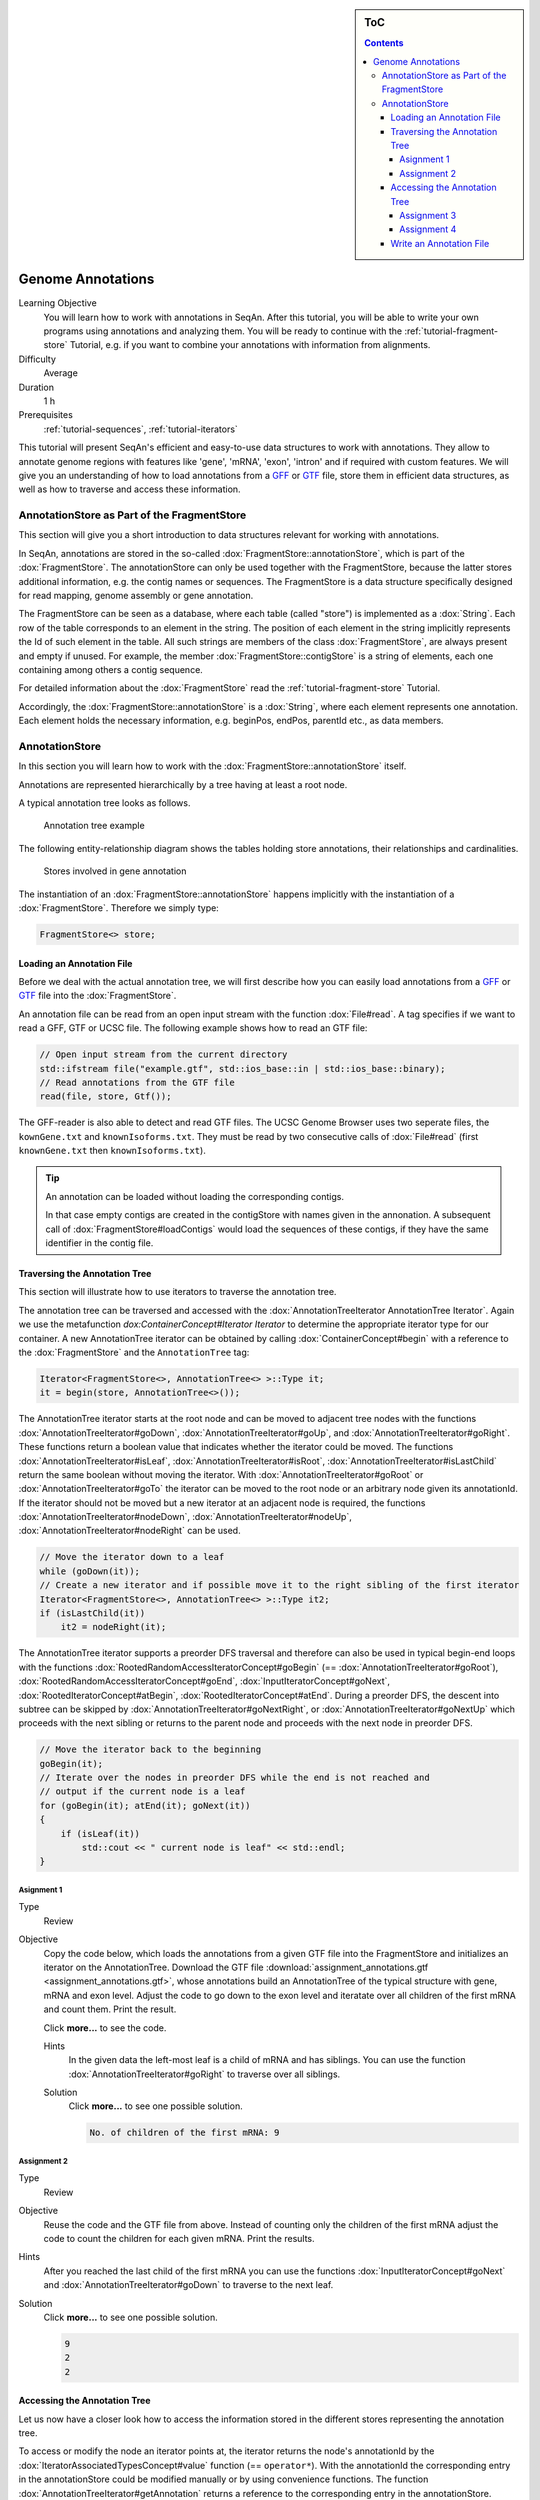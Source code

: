 .. sidebar:: ToC

   .. contents::


.. _tutorial-genome-annotations:

Genome Annotations
------------------

Learning Objective
  You will learn how to work with annotations in SeqAn.
  After this tutorial, you will be able to write your own programs using annotations and analyzing them.
  You will be ready to continue with the :ref:`tutorial-fragment-store` Tutorial, e.g. if you want to combine your annotations with information from alignments.

Difficulty
  Average

Duration
  1 h

Prerequisites
  :ref:`tutorial-sequences`, :ref:`tutorial-iterators`

This tutorial will present SeqAn's efficient and easy-to-use data structures to work with annotations.
They allow to annotate genome regions with features like 'gene', 'mRNA', 'exon', 'intron' and if required with custom features.
We will give you an understanding of how to load annotations from a `GFF <http://genome.ucsc.edu/FAQ/FAQformat.html#format3>`_ or `GTF <http://genome.ucsc.edu/FAQ/FAQformat.html#format4>`_ file, store them in efficient data structures, as well as how to traverse and access these information.

AnnotationStore as Part of the FragmentStore
~~~~~~~~~~~~~~~~~~~~~~~~~~~~~~~~~~~~~~~~~~~~

This section will give you a short introduction to data structures relevant for working with annotations.

In SeqAn, annotations are stored in the so-called :dox:`FragmentStore::annotationStore`, which is part of the :dox:`FragmentStore`.
The annotationStore can only be used together with the FragmentStore, because the latter stores additional information, e.g. the contig names or sequences.
The FragmentStore is a data structure specifically designed for read mapping, genome assembly or gene annotation.

The FragmentStore can be seen as a database, where each table (called "store") is implemented as a :dox:`String`.
Each row of the table corresponds to an element in the string.
The position of each element in the string implicitly represents the Id of such element in the table.
All such strings are members of the class :dox:`FragmentStore`, are always present and empty if unused.
For example, the member :dox:`FragmentStore::contigStore` is a string of elements, each one containing among others a contig sequence.

For detailed information about the :dox:`FragmentStore` read the :ref:`tutorial-fragment-store` Tutorial.

Accordingly, the :dox:`FragmentStore::annotationStore` is a :dox:`String`, where each element represents one annotation.
Each element holds the necessary information, e.g. beginPos, endPos, parentId etc., as data members.

.. Like many other stores, the :dox:`FragmentStore::annotationStore` has an associated name store, namely the :dox:`FragmentStore::annotationNameStore`, to store its element names.
   The name store is a  StringSet that stores the element name at the position of its id.

AnnotationStore
~~~~~~~~~~~~~~~

In this section you will learn how to work with the :dox:`FragmentStore::annotationStore` itself.

Annotations are represented hierarchically by a tree having at least a root node.

A typical annotation tree looks as follows.

.. figure:: AnnotationTree.png
   :width: 400px

   Annotation tree example


The following entity-relationship diagram shows the tables holding store annotations, their relationships and cardinalities.

.. figure:: AnnotationStore.png
   :width: 600px

   Stores involved in gene annotation

The instantiation of an :dox:`FragmentStore::annotationStore` happens implicitly with the instantiation of a :dox:`FragmentStore`.
Therefore we simply type:

.. code-block:: cpp

   FragmentStore<> store;

Loading an Annotation File
^^^^^^^^^^^^^^^^^^^^^^^^^^

Before we deal with the actual annotation tree, we will first describe how you can easily load annotations from a `GFF <http://genome.ucsc.edu/FAQ/FAQformat.html#format3>`_ or `GTF <http://genome.ucsc.edu/FAQ/FAQformat.html#format4>`_ file into the :dox:`FragmentStore`.

An annotation file can be read from an open input stream with the function :dox:`File#read`.
A tag specifies if we want to read a GFF, GTF or UCSC file.
The following example shows how to read an GTF file:

.. code-block:: cpp

   // Open input stream from the current directory
   std::ifstream file("example.gtf", std::ios_base::in | std::ios_base::binary);
   // Read annotations from the GTF file
   read(file, store, Gtf());

The GFF-reader is also able to detect and read GTF files.
The UCSC Genome Browser uses two seperate files, the ``kownGene.txt`` and ``knownIsoforms.txt``.
They must be read by two consecutive calls of :dox:`File#read` (first ``knownGene.txt`` then ``knownIsoforms.txt``).

.. tip::

    An annotation can be loaded without loading the corresponding contigs.

    In that case empty contigs are created in the contigStore with names given in the annonation.
    A subsequent call of :dox:`FragmentStore#loadContigs` would load the sequences of these contigs, if they have the same identifier in the contig file.

Traversing the Annotation Tree
^^^^^^^^^^^^^^^^^^^^^^^^^^^^^^

This section will illustrate how to use iterators to traverse the annotation tree.

The annotation tree can be traversed and accessed with the :dox:`AnnotationTreeIterator AnnotationTree Iterator`.
Again we use the metafunction `dox:ContainerConcept#Iterator Iterator` to determine the appropriate iterator type for our container.
A new AnnotationTree iterator can be obtained by calling :dox:`ContainerConcept#begin` with a reference to the :dox:`FragmentStore` and the ``AnnotationTree`` tag:

.. code-block:: cpp

   Iterator<FragmentStore<>, AnnotationTree<> >::Type it;
   it = begin(store, AnnotationTree<>());

The AnnotationTree iterator starts at the root node and can be moved to adjacent tree nodes with the functions :dox:`AnnotationTreeIterator#goDown`, :dox:`AnnotationTreeIterator#goUp`, and :dox:`AnnotationTreeIterator#goRight`.
These functions return a boolean value that indicates whether the iterator could be moved.
The functions :dox:`AnnotationTreeIterator#isLeaf`, :dox:`AnnotationTreeIterator#isRoot`, :dox:`AnnotationTreeIterator#isLastChild` return the same boolean without moving the iterator.
With :dox:`AnnotationTreeIterator#goRoot` or :dox:`AnnotationTreeIterator#goTo` the iterator can be moved to the root node or an arbitrary node given its annotationId.
If the iterator should not be moved but a new iterator at an adjacent node is required, the functions :dox:`AnnotationTreeIterator#nodeDown`, :dox:`AnnotationTreeIterator#nodeUp`, :dox:`AnnotationTreeIterator#nodeRight` can be used.

.. code-block:: cpp

   // Move the iterator down to a leaf
   while (goDown(it));
   // Create a new iterator and if possible move it to the right sibling of the first iterator
   Iterator<FragmentStore<>, AnnotationTree<> >::Type it2;
   if (isLastChild(it))
       it2 = nodeRight(it);

The AnnotationTree iterator supports a preorder DFS traversal and therefore can also be used in typical begin-end loops with the functions :dox:`RootedRandomAccessIteratorConcept#goBegin` (== :dox:`AnnotationTreeIterator#goRoot`), :dox:`RootedRandomAccessIteratorConcept#goEnd`, :dox:`InputIteratorConcept#goNext`, :dox:`RootedIteratorConcept#atBegin`, :dox:`RootedIteratorConcept#atEnd`.
During a preorder DFS, the descent into subtree can be skipped by :dox:`AnnotationTreeIterator#goNextRight`, or :dox:`AnnotationTreeIterator#goNextUp` which proceeds with the next sibling or returns to the parent node and proceeds with the next node in preorder DFS.

.. code-block:: cpp

   // Move the iterator back to the beginning
   goBegin(it);
   // Iterate over the nodes in preorder DFS while the end is not reached and
   // output if the current node is a leaf
   for (goBegin(it); atEnd(it); goNext(it))
   {
       if (isLeaf(it))
           std::cout << " current node is leaf" << std::endl;
   }

Asignment 1
"""""""""""

.. container:: assignment

   Type
     Review

   Objective
     Copy the code below, which loads the annotations from a given GTF file into the FragmentStore and initializes an iterator on the AnnotationTree.
     Download the GTF file :download:`assignment_annotations.gtf <assignment_annotations.gtf>`, whose annotations build an AnnotationTree of the typical structure with gene, mRNA and exon level.
     Adjust the code to go down to the exon level and iteratate over all children of the first mRNA and count them.
     Print the result.

     Click **more...** to see the code.

     .. container:: foldable

        .. includefrags:: demos/tutorial/genome_annotations/assignment_1_hint.cpp

     Hints
       In the given data the left-most leaf is a child of mRNA and has siblings.
       You can use the function :dox:`AnnotationTreeIterator#goRight` to traverse over all siblings.

     Solution
      Click **more...** to see one possible solution.

      .. container:: foldable

         .. includefrags:: demos/tutorial/genome_annotations/assignment_1_solution.cpp

         .. code-block:: console

            No. of children of the first mRNA: 9

Assignment 2
""""""""""""

.. container:: assignment

   Type
     Review

   Objective
     Reuse the code and the GTF file from above.
     Instead of counting only the children of the first mRNA adjust the code to count the children for each given mRNA.
     Print the results.

   Hints
     After you reached the last child of the first mRNA you can use the functions :dox:`InputIteratorConcept#goNext` and :dox:`AnnotationTreeIterator#goDown` to traverse to the next leaf.

   Solution
     Click **more...** to see one possible solution.

     .. container:: foldable

        .. includefrags:: demos/tutorial/genome_annotations/assignment_2_solution.cpp

        .. code-block:: console

           9
           2
           2

Accessing the Annotation Tree
^^^^^^^^^^^^^^^^^^^^^^^^^^^^^

Let us now have a closer look how to access the information stored in the different stores representing the annotation tree.

To access or modify the node an iterator points at, the iterator returns the node's annotationId by the :dox:`IteratorAssociatedTypesConcept#value` function (== ``operator*``).
With the annotationId the corresponding entry in the annotationStore could be modified manually or by using convenience functions.
The function :dox:`AnnotationTreeIterator#getAnnotation` returns a reference to the corresponding entry in the annotationStore.
:dox:`AnnotationTreeIterator#getName` and :dox:`AnnotationTreeIterator#setName` can be used to retrieve or change the identifier of the annotation element.
As some annotation file formats don't give every annotation a name, the function :dox:`AnnotationTreeIterator#getUniqueName` returns the name if non-empty or generates one using the type and id.
The name of the parent node in the tree can be determined with :dox:`AnnotationTreeIterator#getParentName`.
The name of the annotation type, e.g. 'mRNA' or 'exon', can be determined and modified with :dox:`AnnotationTreeIterator#getType` and :dox:`AnnotationTreeIterator#setType`.

Assume we have loaded the file ``example.gtf`` with the following content to the :dox:`FragmentStore` *store* and instantiated the iterator *it* of the corresponding annotation tree.

::

    chr1    MySource    exon    150 200 .   +   .   gene_id "381.000"; transcript_id "381.000.1";
    chr1    MySource    exon    300 401 .   +   .   gene_id "381.000"; transcript_id "381.000.1";
    chr1    MySource    CDS     380 401 .   +   0   gene_id "381.000"; transcript_id "381.000.1";
    chr1    MySource    exon    160 210 .   +   .   gene_id "381.000"; transcript_id "381.000.2";

We now want to iterate to the first exon and output a few information:

.. code-block:: cpp

   // Move the iterator to the begin of the annotation tree
   it = begin(store, AnnotationTree<>());
   // Go down to exon level
   while (goDown(it)) ;
   std::cout << "type: " <<  getType(it) << std::endl;
   std::cout << "id: " << value(it) << std::endl;
   std::cout << "begin position: " <<  getAnnotation(it).beginPos << std::endl;

For our example the output would be:

.. code-block:: console

   type: exon
   id: 3
   begin position: 149

An annotation can not only refer to a region of a contig but also contain additional information given as key-value pairs.
The value of a key can be retrieved or set by :dox:`AnnotationTreeIterator#getValueByKey` and :dox:`AnnotationTreeIterator#assignValueByKey`.
The values of a node can be cleared with :dox:`AnnotationTreeIterator#clearValues`.

A new node can be created as first child, last child, or right sibling of the current node with :dox:`AnnotationTreeIterator#createLeftChild`, :dox:`AnnotationTreeIterator#createRightChild`, or :dox:`AnnotationTreeIterator#createSibling`.
All three functions return an iterator to the newly created node.

.. code-block:: cpp

   Iterator<FragmentStore<>, AnnotationTree<> >::Type it2;
   // Create a right sibling of the current node and return an iterator to this new node
   it2 = createSibling(it);

The following list summarizes the functions provided by the AnnotationTree iterator.

:dox:`AnnotationTreeIterator#getAnnotation`, :dox:`IteratorAssociatedTypesConcept#value`
  Return annotation object/id of current node
:dox:`AnnotationTreeIterator#getName`, :dox:`AnnotationTreeIterator#setName`, :dox:`AnnotationTreeIterator#getType`, :dox:`AnnotationTreeIterator#setType`
  Access name or type of current annotation object
:dox:`AnnotationTreeIterator#getParentName`
  Access parent name of current annotation object
:dox:`AnnotationTreeIterator#clearValues clearValue`, :dox:`AnnotationTreeIterator#getValueByKey`, :dox:`AnnotationTreeIterator#assignValueByKey`
  Access associated values
:dox:`RootedRandomAccessIteratorConcept#goBegin`, :dox:`RootedRandomAccessIteratorConcept#goEnd`, :dox:`RootedIteratorConcept#atBegin`, :dox:`RootedIteratorConcept#atEnd`
  Go to or test for begin/end of DFS traversal
:dox:`InputIteratorConcept#goNext`, :dox:`AnnotationTreeIterator#goNextRight`, :dox:`AnnotationTreeIterator#goNextUp`
  go next, skip subtree or siblings during DFS traversal
:dox:`AnnotationTreeIterator#goRoot`, :dox:`AnnotationTreeIterator#goUp`, :dox:`AnnotationTreeIterator#goDown`, :dox:`AnnotationTreeIterator#goRight`
  Navigate through annotation tree
:dox:`AnnotationTreeIterator#createLeftChild`, :dox:`AnnotationTreeIterator#createRightChild`, :dox:`AnnotationTreeIterator#createSibling`
  Create new annotation nodes
:dox:`AnnotationTreeIterator#isRoot`, :dox:`AnnotationTreeIterator#isLeaf`
  Test for root/leaf node

Assignment 3
""""""""""""

.. container::

   Type
     Application

   Objective
     Again use the given GTF file :download:`assignment_annotations.gtf <assignment_annotations.gtf>` and create an iterator on the annotation tree.
     Now iterate to the first node of type "exon" and output the following features:

     #. type
     #. begin position
     #. end position
     #. its Id
     #. the Id of its parent
     #. the name of its parent

   Solution
    Click **more...** to see one possible solution.

    .. container:: foldable

       .. includefrags:: demos/tutorial/genome_annotations/assignment_3_solution.cpp

       .. code-block:: console

          type: exon
          begin position: 149
          end position: 200
          id: 3
          parent id: 2
          parent name: 381.000.1

Assignment 4
""""""""""""

.. container:: assignment
     Type
       Transfer

     Objective
       Write a small statistic tool to analyse a given set of annotations.

       #. Load the annotations given in the GTF file :download:`assignment_annotations.gtf <assignment_annotations.gtf>`.
       #. Output the average number of mRNAs for genes.
       #. Output the average number of exons for mRNAs.
       #. Additionally output the average exon length.
       #. Test your program also on large data, e.g. the annotation of the mouse genome `sim40mio_onlyY.sam.zip <http://ftp.seqan.de/manual_files/seqan-1.4/sim40mio_onlyY.sam.zip>`_ (don't forget to unzip first).

     Solution
      Click **more...** to see one possible solution.

      .. container:: foldable

         .. includefrags:: demos/tutorial/genome_annotations/assignment_4_solution.cpp

         .. code-block:: console

            Average number of mRNAs for genes: 1.5
            Average number of exons for mRNAs: 3
            Average length of exons: 95.5556

Write an Annotation File
^^^^^^^^^^^^^^^^^^^^^^^^

To write an annotation to an open output stream use the function :dox:`File#write` and specify the file format with a tag ``Gff()`` or ``Gtf()``.

.. code-block:: cpp

   // Open output stream
   std::ofstream fileOut("example_out.gtf", std::ios_base::out | std::ios_base::binary);
   // Write annotations to GTF file
   write(fileOut, store, Gtf());
